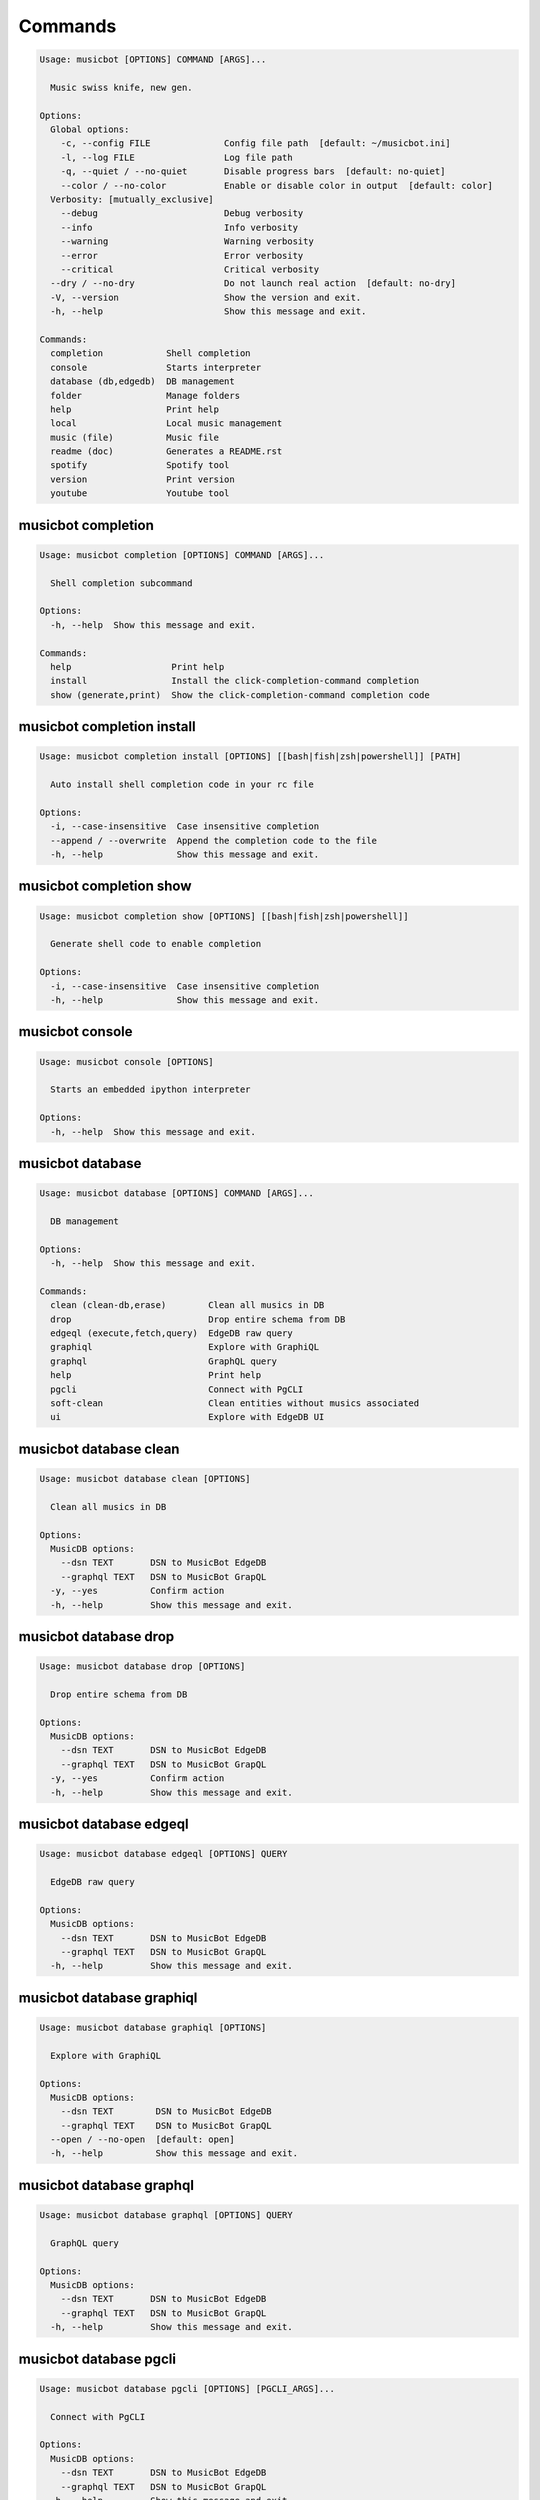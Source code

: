 
Commands
--------
.. code-block::

  Usage: musicbot [OPTIONS] COMMAND [ARGS]...

    Music swiss knife, new gen.

  Options:
    Global options: 
      -c, --config FILE              Config file path  [default: ~/musicbot.ini]
      -l, --log FILE                 Log file path
      -q, --quiet / --no-quiet       Disable progress bars  [default: no-quiet]
      --color / --no-color           Enable or disable color in output  [default: color]
    Verbosity: [mutually_exclusive]
      --debug                        Debug verbosity
      --info                         Info verbosity
      --warning                      Warning verbosity
      --error                        Error verbosity
      --critical                     Critical verbosity
    --dry / --no-dry                 Do not launch real action  [default: no-dry]
    -V, --version                    Show the version and exit.
    -h, --help                       Show this message and exit.

  Commands:
    completion            Shell completion
    console               Starts interpreter
    database (db,edgedb)  DB management
    folder                Manage folders
    help                  Print help
    local                 Local music management
    music (file)          Music file
    readme (doc)          Generates a README.rst
    spotify               Spotify tool
    version               Print version
    youtube               Youtube tool

musicbot completion
*******************
.. code-block::

  Usage: musicbot completion [OPTIONS] COMMAND [ARGS]...

    Shell completion subcommand

  Options:
    -h, --help  Show this message and exit.

  Commands:
    help                   Print help
    install                Install the click-completion-command completion
    show (generate,print)  Show the click-completion-command completion code

musicbot completion install
***************************
.. code-block::

  Usage: musicbot completion install [OPTIONS] [[bash|fish|zsh|powershell]] [PATH]

    Auto install shell completion code in your rc file

  Options:
    -i, --case-insensitive  Case insensitive completion
    --append / --overwrite  Append the completion code to the file
    -h, --help              Show this message and exit.

musicbot completion show
************************
.. code-block::

  Usage: musicbot completion show [OPTIONS] [[bash|fish|zsh|powershell]]

    Generate shell code to enable completion

  Options:
    -i, --case-insensitive  Case insensitive completion
    -h, --help              Show this message and exit.

musicbot console
****************
.. code-block::

  Usage: musicbot console [OPTIONS]

    Starts an embedded ipython interpreter

  Options:
    -h, --help  Show this message and exit.

musicbot database
*****************
.. code-block::

  Usage: musicbot database [OPTIONS] COMMAND [ARGS]...

    DB management

  Options:
    -h, --help  Show this message and exit.

  Commands:
    clean (clean-db,erase)        Clean all musics in DB
    drop                          Drop entire schema from DB
    edgeql (execute,fetch,query)  EdgeDB raw query
    graphiql                      Explore with GraphiQL
    graphql                       GraphQL query
    help                          Print help
    pgcli                         Connect with PgCLI
    soft-clean                    Clean entities without musics associated
    ui                            Explore with EdgeDB UI

musicbot database clean
***********************
.. code-block::

  Usage: musicbot database clean [OPTIONS]

    Clean all musics in DB

  Options:
    MusicDB options: 
      --dsn TEXT       DSN to MusicBot EdgeDB
      --graphql TEXT   DSN to MusicBot GrapQL
    -y, --yes          Confirm action
    -h, --help         Show this message and exit.

musicbot database drop
**********************
.. code-block::

  Usage: musicbot database drop [OPTIONS]

    Drop entire schema from DB

  Options:
    MusicDB options: 
      --dsn TEXT       DSN to MusicBot EdgeDB
      --graphql TEXT   DSN to MusicBot GrapQL
    -y, --yes          Confirm action
    -h, --help         Show this message and exit.

musicbot database edgeql
************************
.. code-block::

  Usage: musicbot database edgeql [OPTIONS] QUERY

    EdgeDB raw query

  Options:
    MusicDB options: 
      --dsn TEXT       DSN to MusicBot EdgeDB
      --graphql TEXT   DSN to MusicBot GrapQL
    -h, --help         Show this message and exit.

musicbot database graphiql
**************************
.. code-block::

  Usage: musicbot database graphiql [OPTIONS]

    Explore with GraphiQL

  Options:
    MusicDB options: 
      --dsn TEXT        DSN to MusicBot EdgeDB
      --graphql TEXT    DSN to MusicBot GrapQL
    --open / --no-open  [default: open]
    -h, --help          Show this message and exit.

musicbot database graphql
*************************
.. code-block::

  Usage: musicbot database graphql [OPTIONS] QUERY

    GraphQL query

  Options:
    MusicDB options: 
      --dsn TEXT       DSN to MusicBot EdgeDB
      --graphql TEXT   DSN to MusicBot GrapQL
    -h, --help         Show this message and exit.

musicbot database pgcli
***********************
.. code-block::

  Usage: musicbot database pgcli [OPTIONS] [PGCLI_ARGS]...

    Connect with PgCLI

  Options:
    MusicDB options: 
      --dsn TEXT       DSN to MusicBot EdgeDB
      --graphql TEXT   DSN to MusicBot GrapQL
    -h, --help         Show this message and exit.

musicbot database soft-clean
****************************
.. code-block::

  Usage: musicbot database soft-clean [OPTIONS]

    Clean entities without musics associated

  Options:
    MusicDB options: 
      --dsn TEXT       DSN to MusicBot EdgeDB
      --graphql TEXT   DSN to MusicBot GrapQL
    -h, --help         Show this message and exit.

musicbot database ui
********************
.. code-block::

  Usage: musicbot database ui [OPTIONS] [EDGEDB_ARGS]...

    Explore with EdgeDB UI

  Options:
    --open / --no-open  [default: open]
    MusicDB options: 
      --dsn TEXT        DSN to MusicBot EdgeDB
      --graphql TEXT    DSN to MusicBot GrapQL
    -h, --help          Show this message and exit.

musicbot folder
***************
.. code-block::

  Usage: musicbot folder [OPTIONS] COMMAND [ARGS]...

    Manage folders

  Options:
    -h, --help  Show this message and exit.

  Commands:
    add-keywords                   Add keywords to music
    delete-keywords                Delete keywords to music
    find                           Just list music files
    flac2mp3 (flac-to-mp3)         Convert all files in folders to mp3
    help                           Print help
    issues                         Show music files issues in folders
    manual-fix                     Fix music files in folders
    playlist (musics,tags,tracks)  Generates a playlist
    set-tags (set-tag)             Set music title

musicbot folder add-keywords
****************************
.. code-block::

  Usage: musicbot folder add-keywords [OPTIONS] [SCAN_FOLDERS]...

    Add keywords to music

  Options:
    --keywords TEXT     Keywords
    --dry / --no-dry    Do not launch real action  [default: no-dry]
    Folders options: 
      --limit INTEGER   Limit number of music files
      --extension TEXT  Supported formats  [default: flac, mp3]
    -h, --help          Show this message and exit.

musicbot folder delete-keywords
*******************************
.. code-block::

  Usage: musicbot folder delete-keywords [OPTIONS] [SCAN_FOLDERS]...

    Delete keywords to music

  Options:
    --keywords TEXT     Keywords
    --dry / --no-dry    Do not launch real action  [default: no-dry]
    Folders options: 
      --limit INTEGER   Limit number of music files
      --extension TEXT  Supported formats  [default: flac, mp3]
    -h, --help          Show this message and exit.

musicbot folder find
********************
.. code-block::

  Usage: musicbot folder find [OPTIONS] [SCAN_FOLDERS]...

    Just list music files

  Options:
    --dry / --no-dry    Do not launch real action  [default: no-dry]
    Folders options: 
      --limit INTEGER   Limit number of music files
      --extension TEXT  Supported formats  [default: flac, mp3]
    -h, --help          Show this message and exit.

musicbot folder flac2mp3
************************
.. code-block::

  Usage: musicbot folder flac2mp3 [OPTIONS] DESTINATION [SCAN_FOLDERS]...

    Convert all files in folders to mp3

  Options:
    --dry / --no-dry           Do not launch real action  [default: no-dry]
    Folders options: 
      --limit INTEGER          Limit number of music files
      --extension TEXT         Supported formats  [default: flac, mp3]
    --threads INTEGER          Number of threads  [default: 8]
    --flat                     Do not create subfolders
    --output [json|table|m3u]  Output format  [default: table]
    -h, --help                 Show this message and exit.

musicbot folder issues
**********************
.. code-block::

  Usage: musicbot folder issues [OPTIONS] [SCAN_FOLDERS]...

    Show music files issues in folders

  Options:
    --dry / --no-dry    Do not launch real action  [default: no-dry]
    Folders options: 
      --limit INTEGER   Limit number of music files
      --extension TEXT  Supported formats  [default: flac, mp3]
    -h, --help          Show this message and exit.

musicbot folder manual-fix
**************************
.. code-block::

  Usage: musicbot folder manual-fix [OPTIONS] [SCAN_FOLDERS]...

    Fix music files in folders

  Options:
    --dry / --no-dry    Do not launch real action  [default: no-dry]
    Folders options: 
      --limit INTEGER   Limit number of music files
      --extension TEXT  Supported formats  [default: flac, mp3]
    -h, --help          Show this message and exit.

musicbot folder playlist
************************
.. code-block::

  Usage: musicbot folder playlist [OPTIONS] [SCAN_FOLDERS]...

    Generates a playlist

  Options:
    --dry / --no-dry           Do not launch real action  [default: no-dry]
    Folders options: 
      --limit INTEGER          Limit number of music files
      --extension TEXT         Supported formats  [default: flac, mp3]
    --output [json|table|m3u]  Output format  [default: table]
    -h, --help                 Show this message and exit.

musicbot folder set-tags
************************
.. code-block::

  Usage: musicbot folder set-tags [OPTIONS] [SCAN_FOLDERS]...

    Set music title

  Options:
    --dry / --no-dry        Do not launch real action  [default: no-dry]
    Folders options: 
      --limit INTEGER       Limit number of music files
      --extension TEXT      Supported formats  [default: flac, mp3]
    Music options: 
      --keywords TEXT       Keywords
      --artist TEXT         Artist
      --album TEXT          Album
      --title TEXT          Title
      --genre TEXT          Genre
      --track TEXT          Track number
      --rating FLOAT RANGE  Rating  [0.0<=x<=5.0]
    -h, --help              Show this message and exit.

musicbot help
*************
.. code-block::

  Usage: musicbot help [OPTIONS]

    Print help

  Options:
    -h, --help  Show this message and exit.

musicbot local
**************
.. code-block::

  Usage: musicbot local [OPTIONS] COMMAND [ARGS]...

    Local music management

  Options:
    -h, --help  Show this message and exit.

  Commands:
    artists          Artists descriptions
    bests            Generate bests playlists with some rules
    clean (wipe)     Clean all musics
    folders          List folders and some stats
    help             Print help
    playlist         Generate a new playlist
    remove (delete)  Remove one or more music
    scan             Load musics
    sync             Copy selected musics with filters to destination folder
    watch (watcher)  Watch files changes in folders

musicbot local artists
**********************
.. code-block::

  Usage: musicbot local artists [OPTIONS]

  Options:
    MusicDB options: 
      --dsn TEXT               DSN to MusicBot EdgeDB
      --graphql TEXT           DSN to MusicBot GrapQL
    --output [json|table|m3u]  Output format  [default: table]
    -h, --help                 Show this message and exit.

musicbot local bests
********************
.. code-block::

  Usage: musicbot local bests [OPTIONS] SCAN_FOLDER

    to-fix: keyword=(tofix|todo|spotify-error)
    no-artist: artist=^$
    no-album: album=^$
    no-title: title=^$
    no-genre: genre=^$
    no-keyword: keyword=^$
    no-rating: max_rating=0.0
    bests-4.0: keyword=^((?!cutoff|bad|demo|intro).)$,min_rating=4.0
    bests-4.5: keyword=^((?!cutoff|bad|demo|intro).)$,min_rating=4.5
    bests-5.0: keyword=^((?!cutoff|bad|demo|intro).)$,min_rating=5.0

  Options:
    Filter options: 
      --prefilter [bests-4.0|bests-4.5|bests-5.0|no-album|no-artist|no-genre|no-keyword|no-rating|no-title|to-fix]
                                                        Music pre filters (repeatable)
      --filter TEXT                                     Music filters (repeatable), fields: genre,keyword,artist,title,album,pattern,min_size,
                                                        max_size,min_length,max_length,min_rating,max_rating,limit
    MusicDB options: 
      --dsn TEXT                                        DSN to MusicBot EdgeDB
      --graphql TEXT                                    DSN to MusicBot GrapQL
    --dry / --no-dry                                    Do not launch real action  [default: no-dry]
    Links options: 
      --kind, --kinds [all|local|local-http|local-ssh|remote|remote-http|remote-ssh]
                                                        Generate musics paths of types  [default: local]
      --relative / --no-relative                        Generate relative links  [default: no-relative]
    Ordering options: [mutually_exclusive]
      --shuffle / --no-shuffle                          Randomize selection  [default: no-shuffle]
      --interleave / --no-interleave                    Interleave tracks by artist  [default: no-interleave]
    Bests options: 
      --min-playlist-size INTEGER                       Minimum size of playlist to write  [default: 1]
    -h, --help                                          Show this message and exit.

musicbot local clean
********************
.. code-block::

  Usage: musicbot local clean [OPTIONS]

    Clean all musics

  Options:
    MusicDB options: 
      --dsn TEXT       DSN to MusicBot EdgeDB
      --graphql TEXT   DSN to MusicBot GrapQL
    -h, --help         Show this message and exit.

musicbot local folders
**********************
.. code-block::

  Usage: musicbot local folders [OPTIONS]

    List folders and some stats

  Options:
    MusicDB options: 
      --dsn TEXT               DSN to MusicBot EdgeDB
      --graphql TEXT           DSN to MusicBot GrapQL
    --output [json|table|m3u]  Output format  [default: table]
    -h, --help                 Show this message and exit.

musicbot local playlist
***********************
.. code-block::

  Usage: musicbot local playlist [OPTIONS] [OUT]

    to-fix: keyword=(tofix|todo|spotify-error)
    no-artist: artist=^$
    no-album: album=^$
    no-title: title=^$
    no-genre: genre=^$
    no-keyword: keyword=^$
    no-rating: max_rating=0.0
    bests-4.0: keyword=^((?!cutoff|bad|demo|intro).)$,min_rating=4.0
    bests-4.5: keyword=^((?!cutoff|bad|demo|intro).)$,min_rating=4.5
    bests-5.0: keyword=^((?!cutoff|bad|demo|intro).)$,min_rating=5.0

  Options:
    MusicDB options: 
      --dsn TEXT                                        DSN to MusicBot EdgeDB
      --graphql TEXT                                    DSN to MusicBot GrapQL
    --output [json|table|m3u]                           Output format  [default: table]
    Filter options: 
      --prefilter [bests-4.0|bests-4.5|bests-5.0|no-album|no-artist|no-genre|no-keyword|no-rating|no-title|to-fix]
                                                        Music pre filters (repeatable)
      --filter TEXT                                     Music filters (repeatable), fields: genre,keyword,artist,title,album,pattern,min_size,
                                                        max_size,min_length,max_length,min_rating,max_rating,limit
    Links options: 
      --kind, --kinds [all|local|local-http|local-ssh|remote|remote-http|remote-ssh]
                                                        Generate musics paths of types  [default: local]
      --relative / --no-relative                        Generate relative links  [default: no-relative]
    Ordering options: [mutually_exclusive]
      --shuffle / --no-shuffle                          Randomize selection  [default: no-shuffle]
      --interleave / --no-interleave                    Interleave tracks by artist  [default: no-interleave]
    -h, --help                                          Show this message and exit.

musicbot local remove
*********************
.. code-block::

  Usage: musicbot local remove [OPTIONS] [FILES]...

    Remove one or more music

  Options:
    MusicDB options: 
      --dsn TEXT       DSN to MusicBot EdgeDB
      --graphql TEXT   DSN to MusicBot GrapQL
    -h, --help         Show this message and exit.

musicbot local scan
*******************
.. code-block::

  Usage: musicbot local scan [OPTIONS] [SCAN_FOLDERS]...

    Load musics

  Options:
    --dry / --no-dry           Do not launch real action  [default: no-dry]
    Folders options: 
      --limit INTEGER          Limit number of music files
      --extension TEXT         Supported formats  [default: flac, mp3]
    MusicDB options: 
      --dsn TEXT               DSN to MusicBot EdgeDB
      --graphql TEXT           DSN to MusicBot GrapQL
    -s, --save                 Save to config file
    --output [json|table|m3u]  Output format  [default: table]
    --clean                    Delete musics before
    --coroutines INTEGER       Limit number of coroutines  [default: 64]
    -h, --help                 Show this message and exit.

musicbot local sync
*******************
.. code-block::

  Usage: musicbot local sync [OPTIONS] DESTINATION

    to-fix: keyword=(tofix|todo|spotify-error)
    no-artist: artist=^$
    no-album: album=^$
    no-title: title=^$
    no-genre: genre=^$
    no-keyword: keyword=^$
    no-rating: max_rating=0.0
    bests-4.0: keyword=^((?!cutoff|bad|demo|intro).)$,min_rating=4.0
    bests-4.5: keyword=^((?!cutoff|bad|demo|intro).)$,min_rating=4.5
    bests-5.0: keyword=^((?!cutoff|bad|demo|intro).)$,min_rating=5.0

  Options:
    MusicDB options: 
      --dsn TEXT                                        DSN to MusicBot EdgeDB
      --graphql TEXT                                    DSN to MusicBot GrapQL
    -y, --yes                                           Confirm action
    --dry / --no-dry                                    Do not launch real action  [default: no-dry]
    Filter options: 
      --prefilter [bests-4.0|bests-4.5|bests-5.0|no-album|no-artist|no-genre|no-keyword|no-rating|no-title|to-fix]
                                                        Music pre filters (repeatable)
      --filter TEXT                                     Music filters (repeatable), fields: genre,keyword,artist,title,album,pattern,min_size,
                                                        max_size,min_length,max_length,min_rating,max_rating,limit
    --flat                                              Do not create subfolders
    --delete                                            Delete files on destination if not present in library
    -h, --help                                          Show this message and exit.

musicbot local watch
********************
.. code-block::

  Usage: musicbot local watch [OPTIONS] [SCAN_FOLDERS]...

    Watch files changes in folders

  Options:
    --dry / --no-dry    Do not launch real action  [default: no-dry]
    Folders options: 
      --limit INTEGER   Limit number of music files
      --extension TEXT  Supported formats  [default: flac, mp3]
    MusicDB options: 
      --dsn TEXT        DSN to MusicBot EdgeDB
      --graphql TEXT    DSN to MusicBot GrapQL
    --sleep INTEGER     Clean music every X seconds  [default: 1800]
    --timeout INTEGER   How many seconds until we terminate
    -h, --help          Show this message and exit.

musicbot music
**************
.. code-block::

  Usage: musicbot music [OPTIONS] COMMAND [ARGS]...

    Music file

  Options:
    -h, --help  Show this message and exit.

  Commands:
    add-keywords                                        Add keywords to music
    delete-keywords (delete-keyword,remove-keyword,remove-keywords)
                                                        Delete keywords to music
    fingerprint                                         Print music AcoustID fingerprint
    flac2mp3 (flac-to-mp3)                              Convert flac music to mp3
    help                                                Print help
    issues                                              Check music consistency
    manual-fix                                          Fix music file
    replace-keyword                                     Replace one keyword in music
    set-tags (set-tag)                                  Set music title
    shazam (recognize)                                  Recognize music using Shazam
    show                                                Show music
    tags (tag)                                          Print music tags

musicbot music add-keywords
***************************
.. code-block::

  Usage: musicbot music add-keywords [OPTIONS] SCAN_FOLDER FILE [KEYWORDS]...

    Add keywords to music

  Options:
    --dry / --no-dry  Do not launch real action  [default: no-dry]
    --dry / --no-dry  Do not launch real action  [default: no-dry]
    -h, --help        Show this message and exit.

musicbot music delete-keywords
******************************
.. code-block::

  Usage: musicbot music delete-keywords [OPTIONS] SCAN_FOLDER FILE [KEYWORDS]...

    Delete keywords to music

  Options:
    --dry / --no-dry  Do not launch real action  [default: no-dry]
    --dry / --no-dry  Do not launch real action  [default: no-dry]
    -h, --help        Show this message and exit.

musicbot music fingerprint
**************************
.. code-block::

  Usage: musicbot music fingerprint [OPTIONS] SCAN_FOLDER FILE

    Print music AcoustID fingerprint

  Options:
    --dry / --no-dry         Do not launch real action  [default: no-dry]
    --acoustid-api-key TEXT  AcoustID API Key
    -h, --help               Show this message and exit.

musicbot music flac2mp3
***********************
.. code-block::

  Usage: musicbot music flac2mp3 [OPTIONS] SCAN_FOLDER FILE DESTINATION

    Convert flac music to mp3

  Options:
    --dry / --no-dry  Do not launch real action  [default: no-dry]
    --dry / --no-dry  Do not launch real action  [default: no-dry]
    -h, --help        Show this message and exit.

musicbot music issues
*********************
.. code-block::

  Usage: musicbot music issues [OPTIONS] SCAN_FOLDER FILE

    Check music consistency

  Options:
    --dry / --no-dry  Do not launch real action  [default: no-dry]
    -h, --help        Show this message and exit.

musicbot music manual-fix
*************************
.. code-block::

  Usage: musicbot music manual-fix [OPTIONS] SCAN_FOLDER FILE

    Fix music file

  Options:
    --dry / --no-dry  Do not launch real action  [default: no-dry]
    --dry / --no-dry  Do not launch real action  [default: no-dry]
    -h, --help        Show this message and exit.

musicbot music replace-keyword
******************************
.. code-block::

  Usage: musicbot music replace-keyword [OPTIONS] SCAN_FOLDER FILE OLD_KEYWORD NEW_KEYWORD

    Replace one keyword in music

  Options:
    --dry / --no-dry  Do not launch real action  [default: no-dry]
    --dry / --no-dry  Do not launch real action  [default: no-dry]
    -h, --help        Show this message and exit.

musicbot music set-tags
***********************
.. code-block::

  Usage: musicbot music set-tags [OPTIONS] [PATHS]...

    Set music title

  Options:
    --dry / --no-dry        Do not launch real action  [default: no-dry]
    Music options: 
      --keywords TEXT       Keywords
      --artist TEXT         Artist
      --album TEXT          Album
      --title TEXT          Title
      --genre TEXT          Genre
      --track TEXT          Track number
      --rating FLOAT RANGE  Rating  [0.0<=x<=5.0]
    -h, --help              Show this message and exit.

musicbot music shazam
*********************
.. code-block::

  Usage: musicbot music shazam [OPTIONS] SCAN_FOLDER FILE

    Recognize music using Shazam

  Options:
    --dry / --no-dry  Do not launch real action  [default: no-dry]
    -h, --help        Show this message and exit.

musicbot music show
*******************
.. code-block::

  Usage: musicbot music show [OPTIONS] SCAN_FOLDER FILE

    Show music

  Options:
    --dry / --no-dry  Do not launch real action  [default: no-dry]
    -h, --help        Show this message and exit.

musicbot music tags
*******************
.. code-block::

  Usage: musicbot music tags [OPTIONS] SCAN_FOLDER FILE

    Print music tags

  Options:
    --dry / --no-dry           Do not launch real action  [default: no-dry]
    --output [json|table|m3u]  Output format  [default: table]
    -h, --help                 Show this message and exit.

musicbot readme
***************
.. code-block::

  Usage: musicbot readme [OPTIONS]

    Generates a complete readme

  Options:
    --output [rst|markdown]  README output format  [default: rst]
    -h, --help               Show this message and exit.

musicbot spotify
****************
.. code-block::

  Usage: musicbot spotify [OPTIONS] COMMAND [ARGS]...

    Spotify tool

  Options:
    -h, --help  Show this message and exit.

  Commands:
    artist-diff             Artists diff between local and spotify
    cached-token            Token informations
    help                    Print help
    new-token (auth,login)  Generate a new token
    playlist                Show playlist
    playlists               List playlists
    refresh-token           Get a new token
    to-download             Show download playlist
    track-diff              Diff between local and spotify
    tracks (liked)          Show liked tracks

musicbot spotify artist-diff
****************************
.. code-block::

  Usage: musicbot spotify artist-diff [OPTIONS]

    Artists diff between local and spotify

  Options:
    Spotify options: 
      --spotify-username TEXT       Spotify username
      --spotify-client-id TEXT      Spotify client ID
      --spotify-client-secret TEXT  Spotify client secret
      --spotify-cache-path FILE     Spotify cache path
      --spotify-scope TEXT          Spotify OAuth scopes, comma separated
      --spotify-redirect-uri TEXT   Spotify redirect URI
      --spotify-token TEXT          Spotify token
    MusicDB options: 
      --dsn TEXT                    DSN to MusicBot EdgeDB
      --graphql TEXT                DSN to MusicBot GrapQL
    -h, --help                      Show this message and exit.

musicbot spotify cached-token
*****************************
.. code-block::

  Usage: musicbot spotify cached-token [OPTIONS]

    Token informations

  Options:
    Spotify options: 
      --spotify-username TEXT       Spotify username
      --spotify-client-id TEXT      Spotify client ID
      --spotify-client-secret TEXT  Spotify client secret
      --spotify-cache-path FILE     Spotify cache path
      --spotify-scope TEXT          Spotify OAuth scopes, comma separated
      --spotify-redirect-uri TEXT   Spotify redirect URI
      --spotify-token TEXT          Spotify token
    --dry / --no-dry                Do not launch real action  [default: no-dry]
    -h, --help                      Show this message and exit.

musicbot spotify new-token
**************************
.. code-block::

  Usage: musicbot spotify new-token [OPTIONS]

    Generate a new token

  Options:
    Spotify options: 
      --spotify-username TEXT       Spotify username
      --spotify-client-id TEXT      Spotify client ID
      --spotify-client-secret TEXT  Spotify client secret
      --spotify-cache-path FILE     Spotify cache path
      --spotify-scope TEXT          Spotify OAuth scopes, comma separated
      --spotify-redirect-uri TEXT   Spotify redirect URI
      --spotify-token TEXT          Spotify token
    --dry / --no-dry                Do not launch real action  [default: no-dry]
    -h, --help                      Show this message and exit.

musicbot spotify playlist
*************************
.. code-block::

  Usage: musicbot spotify playlist [OPTIONS] NAME

    Show playlist

  Options:
    Spotify options: 
      --spotify-username TEXT       Spotify username
      --spotify-client-id TEXT      Spotify client ID
      --spotify-client-secret TEXT  Spotify client secret
      --spotify-cache-path FILE     Spotify cache path
      --spotify-scope TEXT          Spotify OAuth scopes, comma separated
      --spotify-redirect-uri TEXT   Spotify redirect URI
      --spotify-token TEXT          Spotify token
    --output [json|table|m3u]       Output format  [default: table]
    -h, --help                      Show this message and exit.

musicbot spotify playlists
**************************
.. code-block::

  Usage: musicbot spotify playlists [OPTIONS]

    List playlists

  Options:
    Spotify options: 
      --spotify-username TEXT       Spotify username
      --spotify-client-id TEXT      Spotify client ID
      --spotify-client-secret TEXT  Spotify client secret
      --spotify-cache-path FILE     Spotify cache path
      --spotify-scope TEXT          Spotify OAuth scopes, comma separated
      --spotify-redirect-uri TEXT   Spotify redirect URI
      --spotify-token TEXT          Spotify token
    -h, --help                      Show this message and exit.

musicbot spotify refresh-token
******************************
.. code-block::

  Usage: musicbot spotify refresh-token [OPTIONS]

    Get a new token

  Options:
    Spotify options: 
      --spotify-username TEXT       Spotify username
      --spotify-client-id TEXT      Spotify client ID
      --spotify-client-secret TEXT  Spotify client secret
      --spotify-cache-path FILE     Spotify cache path
      --spotify-scope TEXT          Spotify OAuth scopes, comma separated
      --spotify-redirect-uri TEXT   Spotify redirect URI
      --spotify-token TEXT          Spotify token
    --dry / --no-dry                Do not launch real action  [default: no-dry]
    -h, --help                      Show this message and exit.

musicbot spotify to-download
****************************
.. code-block::

  Usage: musicbot spotify to-download [OPTIONS]

    Show download playlist

  Options:
    Spotify options: 
      --spotify-username TEXT       Spotify username
      --spotify-client-id TEXT      Spotify client ID
      --spotify-client-secret TEXT  Spotify client secret
      --spotify-cache-path FILE     Spotify cache path
      --spotify-scope TEXT          Spotify OAuth scopes, comma separated
      --spotify-redirect-uri TEXT   Spotify redirect URI
      --spotify-token TEXT          Spotify token
    --output [json|table|m3u]       Output format  [default: table]
    -h, --help                      Show this message and exit.

musicbot spotify track-diff
***************************
.. code-block::

  Usage: musicbot spotify track-diff [OPTIONS]

    Diff between local and spotify

  Options:
    Spotify options: 
      --spotify-username TEXT       Spotify username
      --spotify-client-id TEXT      Spotify client ID
      --spotify-client-secret TEXT  Spotify client secret
      --spotify-cache-path FILE     Spotify cache path
      --spotify-scope TEXT          Spotify OAuth scopes, comma separated
      --spotify-redirect-uri TEXT   Spotify redirect URI
      --spotify-token TEXT          Spotify token
    MusicDB options: 
      --dsn TEXT                    DSN to MusicBot EdgeDB
      --graphql TEXT                DSN to MusicBot GrapQL
    --output [json|table|m3u]       Output format  [default: table]
    --download-playlist             Create the download playlist
    --min-threshold FLOAT RANGE     Minimum distance threshold  [default: 90; 0<=x<=100]
    --max-threshold FLOAT RANGE     Maximum distance threshold  [default: 100; 0<=x<=100]
    -h, --help                      Show this message and exit.

musicbot spotify tracks
***********************
.. code-block::

  Usage: musicbot spotify tracks [OPTIONS]

    Show liked tracks

  Options:
    Spotify options: 
      --spotify-username TEXT       Spotify username
      --spotify-client-id TEXT      Spotify client ID
      --spotify-client-secret TEXT  Spotify client secret
      --spotify-cache-path FILE     Spotify cache path
      --spotify-scope TEXT          Spotify OAuth scopes, comma separated
      --spotify-redirect-uri TEXT   Spotify redirect URI
      --spotify-token TEXT          Spotify token
    --output [json|table|m3u]       Output format  [default: table]
    -h, --help                      Show this message and exit.

musicbot version
****************
.. code-block::

  Usage: musicbot version [OPTIONS]

    Print version, equivalent to -V and --version

  Options:
    -h, --help  Show this message and exit.

musicbot youtube
****************
.. code-block::

  Usage: musicbot youtube [OPTIONS] COMMAND [ARGS]...

    Youtube tool

  Options:
    -h, --help  Show this message and exit.

  Commands:
    download     Download a youtube link with artist and title
    find         Search a youtube link with artist and title
    fingerprint  Fingerprint a youtube video
    help         Print help
    search       Search a youtube link with artist and title

musicbot youtube download
*************************
.. code-block::

  Usage: musicbot youtube download [OPTIONS] ARTIST TITLE

    Download a youtube link with artist and title

  Options:
    --path TEXT
    -h, --help   Show this message and exit.

musicbot youtube find
*********************
.. code-block::

  Usage: musicbot youtube find [OPTIONS] SCAN_FOLDER FILE

    Search a youtube link with artist and title

  Options:
    --dry / --no-dry         Do not launch real action  [default: no-dry]
    --acoustid-api-key TEXT  AcoustID API Key
    -h, --help               Show this message and exit.

musicbot youtube fingerprint
****************************
.. code-block::

  Usage: musicbot youtube fingerprint [OPTIONS] URL

    Fingerprint a youtube video

  Options:
    --acoustid-api-key TEXT  AcoustID API Key
    -h, --help               Show this message and exit.

musicbot youtube search
***********************
.. code-block::

  Usage: musicbot youtube search [OPTIONS] ARTIST TITLE

    Search a youtube link with artist and title

  Options:
    -h, --help  Show this message and exit.
